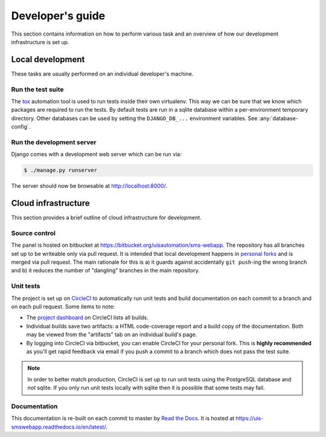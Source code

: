 Developer's guide
=================

This section contains information on how to perform various task and an overview
of how our development infrastructure is set up.

Local development
-----------------

These tasks are usually performed on an individual developer's machine.

.. run-tests:

Run the test suite
``````````````````

The `tox <https://tox.readthedocs.io/>`_ automation tool is used to run tests
inside their own virtualenv. This way we can be sure that we know which packages
are required to run the tests. By default tests are run in a sqlite database
within a per-environment temporary directory. Other databases can be used by
setting the ``DJANGO_DB_...`` environment variables. See :any:`database-config`.

Run the development server
``````````````````````````

Django comes with a development web server which can be run via:

.. code:: bash

    $ ./manage.py runserver

The server should now be browsable at http://localhost:8000/.

Cloud infrastructure
--------------------

This section provides a brief outline of cloud infrastructure for development.

Source control
``````````````

The panel is hosted on bitbucket at
https://bitbucket.org/uisautomation/sms-webapp. The repository has all branches
set up to be writeable only via pull request. It is intended that local
development happens in `personal forks
<https://confluence.atlassian.com/bitbucket/forking-a-repository-221449527.html>`_
and is merged via pull request. The main rationale for this is a) it guards
against accidentally ``git push``-ing the wrong branch and b) it reduces the
number of "dangling" branches in the main repository.

Unit tests
``````````

The project is set up on `CircleCI <https://circleci.com/>`_ to automatically
run unit tests and build documentation on each commit to a branch and on each
pull request. Some items to note:

* The `project dashboard
  <https://circleci.com/bb/uisautomation/sms-webapp>`_ on CircleCI lists all
  builds.
* Individual builds save two artifacts: a HTML code-coverage report and a build
  copy of the documentation. Both may be viewed from the "artifacts" tab on an
  individual build's page.
* By logging into CircleCI via bitbucket, you can enable CircleCI for your
  personal fork. This is **highly recommended** as you'll get rapid feedback via
  email if you push a commit to a branch which does not pass the test suite.

.. note::

    In order to better match production, CircleCI is set up to run unit tests
    using the PostgreSQL database and *not* sqlite. If you only run unit tests
    locally with sqlite then it is possible that some tests may fail.

Documentation
`````````````

This documentation is re-built on each commit to master by
`Read the Docs <https://readthedocs.org/>`_. It is hosted at
https://uis-smswebapp.readthedocs.io/en/latest/.

